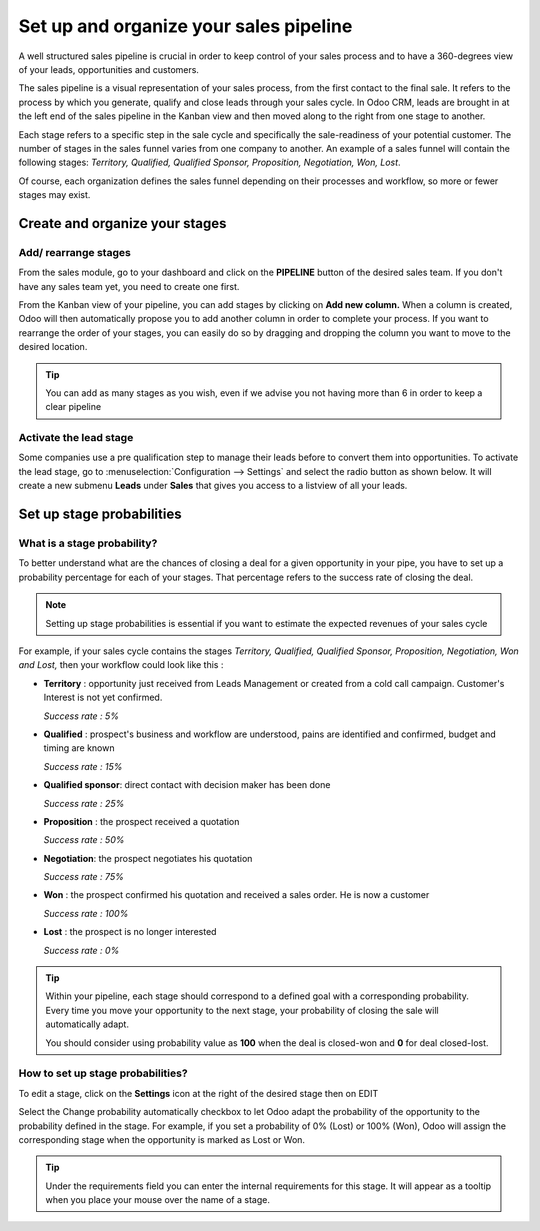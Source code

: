 =======================================
Set up and organize your sales pipeline
=======================================

A well structured sales pipeline is crucial in order to keep control of
your sales process and to have a 360-degrees view of your leads,
opportunities and customers.

The sales pipeline is a visual representation of your sales process,
from the first contact to the final sale. It refers to the process by
which you generate, qualify and close leads through your sales cycle.
In Odoo CRM, leads are brought in at the left end of the sales
pipeline in the Kanban view and then moved along to the right from one
stage to another.

Each stage refers to a specific step in the sale cycle and
specifically the sale-readiness of your potential customer. The number
of stages in the sales funnel varies from one company to another. An
example of a sales funnel will contain the following stages:
*Territory, Qualified, Qualified Sponsor, Proposition, Negotiation,
Won, Lost*.

.. image:: ./media/team_kanban.jpg
   :align: center

Of course, each organization defines the sales funnel depending on their
processes and workflow, so more or fewer stages may exist.

Create and organize your stages
===============================

Add/ rearrange stages
---------------------

From the sales module, go to your dashboard and click on the
**PIPELINE** button of the desired sales team. If you don't have any
sales team yet, you need to create one first.

.. todo:: link to the create salesteam page

.. image:: ./media/image09.jpg
   :align: center

.. todo:: ***Kanban view*** link to the CRM terminologies page

From the Kanban view of
your pipeline, you can add stages by clicking on **Add new column.**
When a column is created, Odoo will then automatically propose you to
add another column in order to complete your process. If you want to
rearrange the order of your stages, you can easily do so by dragging and
dropping the column you want to move to the desired location.

.. image:: ./media/add_column.png
   :align: center

.. tip::

    You can add as many stages as you wish, even if we advise you not having
    more than 6 in order to keep a clear pipeline

Activate the lead stage
-----------------------

Some companies use a pre qualification step to manage their leads before
to convert them into opportunities. To activate the lead stage, go to
:menuselection:`Configuration --> Settings` and select the radio button as shown
below. It will create a new submenu **Leads** under **Sales** that
gives you access to a listview of all your leads.

.. image:: ./media/image01.jpg
   :align: center

Set up stage probabilities
==========================

What is a stage probability?
----------------------------

To better understand what are the chances of closing a deal for a given
opportunity in your pipe, you have to set up a probability percentage
for each of your stages. That percentage refers to the success rate of
closing the deal.

.. note:: Setting up stage probabilities is essential if you want to estimate the expected revenues of your sales cycle

.. todo:: estimate the expected revenues of your sales cycle (*link to the related topic*)

For example, if your sales cycle contains the stages *Territory,
Qualified, Qualified Sponsor, Proposition, Negotiation, Won and Lost,*
then your workflow could look like this :

- **Territory** : opportunity just received from Leads Management or
  created from a cold call campaign. Customer's Interest is not
  yet confirmed.

  *Success rate : 5%*

- **Qualified** : prospect's business and workflow are understood,
  pains are identified and confirmed, budget and timing are known
  
  *Success rate : 15%*

- **Qualified sponsor**: direct contact with decision maker has been
  done
  
  *Success rate : 25%*

- **Proposition** : the prospect received a quotation
  
  *Success rate : 50%*

- **Negotiation**: the prospect negotiates his quotation
  
  *Success rate : 75%*

- **Won** : the prospect confirmed his quotation and received a sales
  order. He is now a customer
 
  *Success rate : 100%*

- **Lost** : the prospect is no longer interested
  
  *Success rate : 0%*

.. tip:: 

      Within your pipeline, each stage should correspond to a defined goal with
      a corresponding probability. Every time you move your opportunity to the
      next stage, your probability of closing the sale will automatically adapt.

      You should consider using probability value as **100** when the deal is
      closed-won and **0** for deal closed-lost.

How to set up stage probabilities? 
-----------------------------------

To edit a stage, click on the **Settings** icon at the right of the
desired stage then on EDIT

.. image:: ./media/image08.jpg
   :align: center

Select the Change probability automatically checkbox to let Odoo adapt
the probability of the opportunity to the probability defined in the
stage. For example, if you set a probability of 0% (Lost) or 100% (Won),
Odoo will assign the corresponding stage when the opportunity is marked
as Lost or Won.

.. tip::

    Under the requirements field you can enter the internal requirements for
    this stage. It will appear as a tooltip when you place your mouse over the
    name of a stage.

.. todo:: Read more

  - *How to estimate the effectiveness of my sales cycle?*
  - *How to estimate expected revenues ?*

